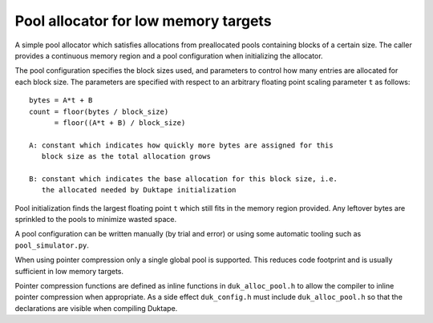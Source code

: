 =====================================
Pool allocator for low memory targets
=====================================

A simple pool allocator which satisfies allocations from preallocated pools
containing blocks of a certain size.  The caller provides a continuous memory
region and a pool configuration when initializing the allocator.

The pool configuration specifies the block sizes used, and parameters to
control how many entries are allocated for each block size.  The parameters
are specified with respect to an arbitrary floating point scaling parameter
``t`` as follows::

    bytes = A*t + B
    count = floor(bytes / block_size)
          = floor((A*t + B) / block_size)

    A: constant which indicates how quickly more bytes are assigned for this
       block size as the total allocation grows

    B: constant which indicates the base allocation for this block size, i.e.
       the allocated needed by Duktape initialization

Pool initialization finds the largest floating point ``t`` which still fits in
the memory region provided.  Any leftover bytes are sprinkled to the pools to
minimize wasted space.

A pool configuration can be written manually (by trial and error) or using
some automatic tooling such as ``pool_simulator.py``.

When using pointer compression only a single global pool is supported.  This
reduces code footprint and is usually sufficient in low memory targets.

Pointer compression functions are defined as inline functions in
``duk_alloc_pool.h`` to allow the compiler to inline pointer compression when
appropriate.  As a side effect ``duk_config.h`` must include
``duk_alloc_pool.h`` so that the declarations are visible when compiling
Duktape.
